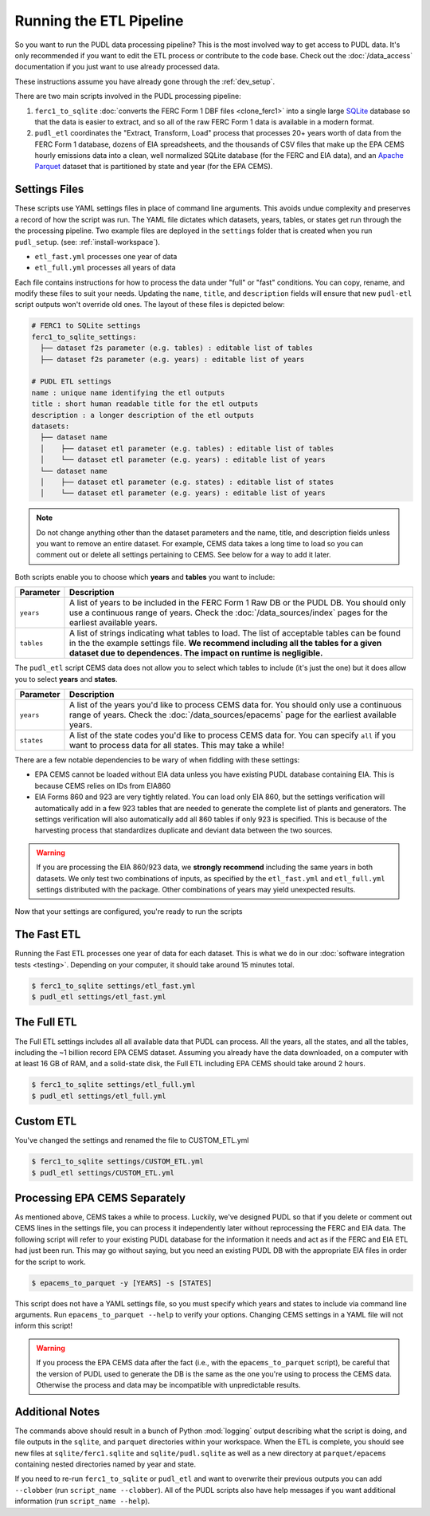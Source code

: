 .. _run-the-etl:

===============================================================================
Running the ETL Pipeline
===============================================================================

So you want to run the PUDL data processing pipeline? This is the most involved way
to get access to PUDL data. It's only recommended if you want to edit the ETL process
or contribute to the code base. Check out the :doc:`/data_access` documentation if you
just want to use already processed data.

These instructions assume you have already gone through the :ref:`dev_setup`.

There are two main scripts involved in the PUDL processing pipeline:

1. ``ferc1_to_sqlite`` :doc:`converts the FERC Form 1 DBF files <clone_ferc1>` into a
   single large `SQLite <https://sqlite.org>`__ database so that the data is easier
   to extract, and so all of the raw FERC Form 1 data is available in a modern format.
2. ``pudl_etl`` coordinates the "Extract, Transform, Load" process that processes
   20+ years worth of data from the FERC Form 1 database, dozens of EIA spreadsheets,
   and the thousands of CSV files that make up the EPA CEMS hourly emissions data into
   a clean, well normalized SQLite database (for the FERC and EIA data), and an `Apache
   Parquet <https://parquet.apache.org/>`__ dataset that is partitioned by state and
   year (for the EPA CEMS).

Settings Files
--------------
These scripts use YAML settings files in place of command line arguments. This avoids
undue complexity and preserves a record of how the script was run. The YAML file
dictates which datasets, years, tables, or states get run through the the processing
pipeline. Two example files are deployed in the ``settings`` folder that is created when
you run ``pudl_setup``. (see: :ref:`install-workspace`).

- ``etl_fast.yml`` processes one year of data
- ``etl_full.yml`` processes all years of data

Each file contains instructions for how to process the data under
"full" or "fast" conditions. You can copy, rename, and modify these files to suit your
needs. Updating the ``name``, ``title``, and ``description`` fields will
ensure that new ``pudl-etl`` script outputs won't override old ones. The layout of
these files is depicted below:

.. code-block::

      # FERC1 to SQLite settings
      ferc1_to_sqlite_settings:
        ├── dataset f2s parameter (e.g. tables) : editable list of tables
        ├── dataset f2s parameter (e.g. years) : editable list of years

      # PUDL ETL settings
      name : unique name identifying the etl outputs
      title : short human readable title for the etl outputs
      description : a longer description of the etl outputs
      datasets:
        ├── dataset name
        │    ├── dataset etl parameter (e.g. tables) : editable list of tables
        │    └── dataset etl parameter (e.g. years) : editable list of years
        └── dataset name
        │    ├── dataset etl parameter (e.g. states) : editable list of states
        │    └── dataset etl parameter (e.g. years) : editable list of years

.. note::

    Do not change anything other than the dataset parameters and the name, title, and
    description fields unless you want to remove an entire dataset. For example, CEMS
    data takes a long time to load so you can comment out or delete all settings
    pertaining to CEMS. See below for a way to add it later.

Both scripts enable you to choose which **years** and **tables** you want to include:

.. list-table::
   :header-rows: 1
   :widths: auto

   * - Parameter
     - Description
   * - ``years``
     - A list of years to be included in the FERC Form 1 Raw DB or the PUDL DB. You
       should only use a continuous range of years. Check the :doc:`/data_sources/index`
       pages for the earliest available years.
   * - ``tables``
     - A list of strings indicating what tables to load. The list of acceptable
       tables can be found in the the example settings file. **We recommend including
       all the tables for a given dataset due to dependences. The impact on runtime is
       negligible.**

The ``pudl_etl`` script CEMS data does not allow you to select which tables to include
(it's just the one) but it does allow you to select **years** and **states**.

.. list-table::
   :header-rows: 1
   :widths: auto

   * - Parameter
     - Description
   * - ``years``
     - A list of the years you'd like to process CEMS data for. You should
       only use a continuous range of years. Check the :doc:`/data_sources/epacems` page
       for the earliest available years.
   * - ``states``
     - A list of the state codes you'd like to process CEMS data for. You can specify
       ``all`` if you want to process data for all states. This may take a while!

.. seealso::

      For an exhaustive listing of the available parameters, see the ``etl_full.yml``
      file.

There are a few notable dependencies to be wary of when fiddling with these
settings:

- EPA CEMS cannot be loaded without EIA data unless you have existing PUDL database
  containing EIA. This is because CEMS relies on IDs from EIA860

- EIA Forms 860 and 923 are very tightly related. You can load only EIA 860, but the
  settings verification will automatically add in a few 923 tables that are needed
  to generate the complete list of plants and generators. The settings verification
  will also automatically add all 860 tables if only 923 is specified. This is
  because of the harvesting process that standardizes duplicate and deviant data
  between the two sources.

.. warning::

    If you are processing the EIA 860/923 data, we **strongly recommend**
    including the same years in both datasets. We only test two combinations of
    inputs, as specified by the ``etl_fast.yml`` and ``etl_full.yml`` settings
    distributed with the package.  Other combinations of years may yield
    unexpected results.

Now that your settings are configured, you're ready to run the scripts

The Fast ETL
------------
Running the Fast ETL processes one year of data for each dataset. This is what
we do in our :doc:`software integration tests <testing>`. Depending on your computer,
it should take around 15 minutes total.

.. code-block:: console

    $ ferc1_to_sqlite settings/etl_fast.yml
    $ pudl_etl settings/etl_fast.yml

The Full ETL
------------
The Full ETL settings includes all all available data that PUDL can process. All
the years, all the states, and all the tables, including the ~1 billion record
EPA CEMS dataset. Assuming you already have the data downloaded, on a computer
with at least 16 GB of RAM, and a solid-state disk, the Full ETL including EPA
CEMS should take around 2 hours.

.. code-block:: console

    $ ferc1_to_sqlite settings/etl_full.yml
    $ pudl_etl settings/etl_full.yml

Custom ETL
----------
You've changed the settings and renamed the file to CUSTOM_ETL.yml

.. code-block:: console

    $ ferc1_to_sqlite settings/CUSTOM_ETL.yml
    $ pudl_etl settings/CUSTOM_ETL.yml


.. _add-cems-later:

Processing EPA CEMS Separately
------------------------------
As mentioned above, CEMS takes a while to process. Luckily, we've designed PUDL so that
if you delete or comment out CEMS lines in the settings file, you can process it
independently later without reprocessing the FERC and EIA data. The following script
will refer to your existing PUDL database for the information it needs and act as if the
FERC and EIA ETL had just been run. This may go without saying, but you need an existing
PUDL DB with the appropriate EIA files in order for the script to work.

.. code-block:: console

    $ epacems_to_parquet -y [YEARS] -s [STATES]

This script does not have a YAML settings file, so you must specify which years and
states to include via command line arguments. Run ``epacems_to_parquet --help`` to
verify your options. Changing CEMS settings in a YAML file will not inform this script!

.. warning::

    If you process the EPA CEMS data after the fact (i.e., with the
    ``epacems_to_parquet`` script), be careful that the version of PUDL used to generate
    the DB is the same as the one you're using to process the CEMS data. Otherwise the
    process and data may be incompatible with unpredictable results.

Additional Notes
----------------
The commands above should result in a bunch of Python :mod:`logging` output
describing what the script is doing, and file outputs in the ``sqlite``,  and
``parquet`` directories within your workspace. When the ETL is complete, you
should see new files at ``sqlite/ferc1.sqlite`` and ``sqlite/pudl.sqlite`` as
well as a new directory at ``parquet/epacems`` containing nested directories
named by year and state.

If you need to re-run ``ferc1_to_sqlite`` or ``pudl_etl`` and want to overwrite
their previous outputs you can add ``--clobber`` (run ``script_name --clobber``).
All of the PUDL scripts also have help messages if you want additional information
(run ``script_name --help``).
